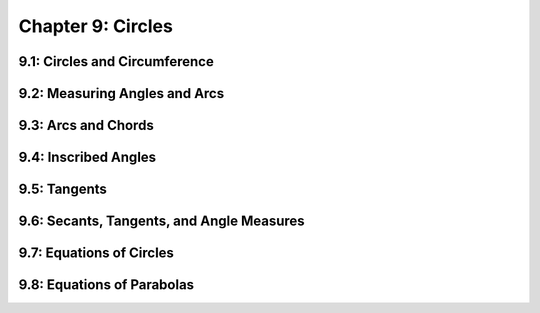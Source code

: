 Chapter 9: Circles 
=========================

9.1: Circles and Circumference
-----------------------------------


9.2: Measuring Angles and Arcs
-----------------------------------


9.3: Arcs and Chords
-------------------------


9.4: Inscribed Angles
--------------------------


9.5: Tangents
------------------


9.6: Secants, Tangents, and Angle Measures
-----------------------------------------------


9.7: Equations of Circles
------------------------------


9.8: Equations of Parabolas
--------------------------------


